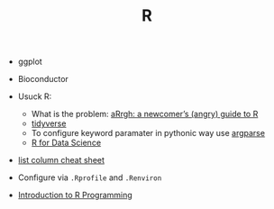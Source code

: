 #+TITLE: R

- ggplot
- Bioconductor

- Usuck R:
  - What is the problem: [[http://arrgh.tim-smith.us/][aRrgh: a newcomer’s (angry) guide to R]]
  - [[https://blog.rstudio.org/2016/09/15/tidyverse-1-0-0/][tidyverse]]
  - To configure keyword paramater in pythonic way use [[https://cran.r-project.org/web/packages/argparse/index.html][argparse]]
  - [[http://r4ds.had.co.nz/][R for Data Science]]

- [[https://github.com/rstudio/cheatsheets/blob/master/source/pdfs/list-columns-cheatsheet.pdf][list column cheat sheet]]

- Configure via ~.Rprofile~ and ~.Renviron~


- [[https://cecilialee.github.io/blog/2017/12/05/intro-to-r-programming.html][Introduction to R Programming]]
